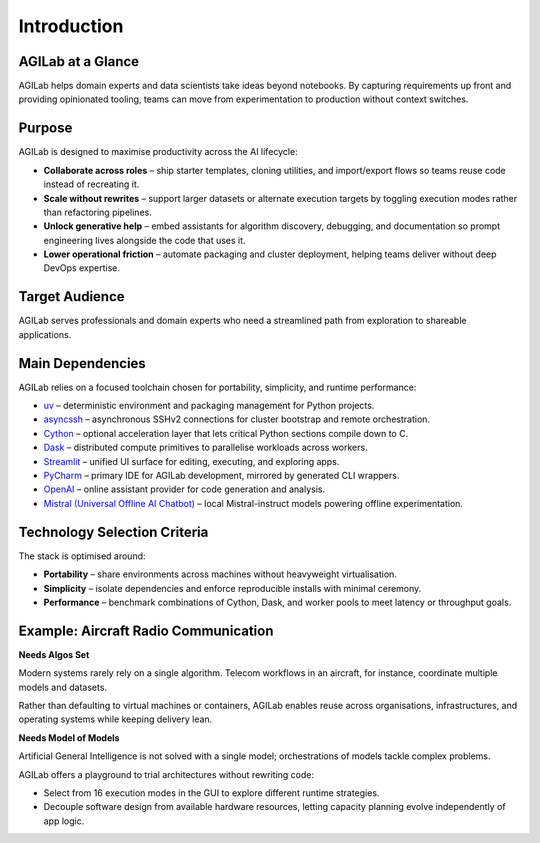 Introduction
============

AGILab at a Glance
------------------

AGILab helps domain experts and data scientists take ideas beyond notebooks. By
capturing requirements up front and providing opinionated tooling, teams can move
from experimentation to production without context switches.

.. image:: AI-Problematic.svg
   :alt: AI Problematic
   :align: center

Purpose
-------

AGILab is designed to maximise productivity across the AI lifecycle:

- **Collaborate across roles** – ship starter templates, cloning utilities, and
  import/export flows so teams reuse code instead of recreating it.
- **Scale without rewrites** – support larger datasets or alternate execution
  targets by toggling execution modes rather than refactoring pipelines.
- **Unlock generative help** – embed assistants for algorithm discovery,
  debugging, and documentation so prompt engineering lives alongside the code
  that uses it.
- **Lower operational friction** – automate packaging and cluster deployment,
  helping teams deliver without deep DevOps expertise.

Target Audience
---------------

AGILab serves professionals and domain experts who need a streamlined path from
exploration to shareable applications.

Main Dependencies
-----------------

AGILab relies on a focused toolchain chosen for portability, simplicity, and
runtime performance:

- `uv <https://docs.astral.sh/uv/>`_ – deterministic environment and packaging
  management for Python projects.
- `asyncssh <https://asyncssh.readthedocs.io/en/latest/AsyncSSH>`_ –
  asynchronous SSHv2 connections for cluster bootstrap and remote orchestration.
- `Cython <https://cython.org/>`_ – optional acceleration layer that lets
  critical Python sections compile down to C.
- `Dask <https://www.dask.org/>`_ – distributed compute primitives to
  parallelise workloads across workers.
- `Streamlit <https://streamlit.io/>`_ – unified UI surface for editing,
  executing, and exploring apps.
- `PyCharm <https://www.jetbrains.com/pycharm>`_ – primary IDE for AGILab
  development, mirrored by generated CLI wrappers.
- `OpenAI <https://chat.openai.com>`_ – online assistant provider for code
  generation and analysis.
- `Mistral (Universal Offline AI Chatbot)
  <https://github.com/ThalesGroup/universal-offline-ai-chatbot>`_ – local
  Mistral-instruct models powering offline experimentation.

Technology Selection Criteria
-----------------------------

The stack is optimised around:

- **Portability** – share environments across machines without heavyweight
  virtualisation.
- **Simplicity** – isolate dependencies and enforce reproducible installs with
  minimal ceremony.
- **Performance** – benchmark combinations of Cython, Dask, and worker pools to
  meet latency or throughput goals.

Example: Aircraft Radio Communication
-------------------------------------

**Needs Algos Set**

Modern systems rarely rely on a single algorithm. Telecom workflows in an
aircraft, for instance, coordinate multiple models and datasets.

.. image:: needs-algos-set.svg
   :alt: Needs for Algo Set
   :align: center

Rather than defaulting to virtual machines or containers, AGILab enables reuse
across organisations, infrastructures, and operating systems while keeping
delivery lean.

**Needs Model of Models**

Artificial General Intelligence is not solved with a single model; orchestrations
of models tackle complex problems.

.. image:: model-of-models.svg
   :alt: Model Of Models
   :align: center

AGILab offers a playground to trial architectures without rewriting code:

- Select from 16 execution modes in the GUI to explore different runtime
  strategies.
- Decouple software design from available hardware resources, letting capacity
  planning evolve independently of app logic.
